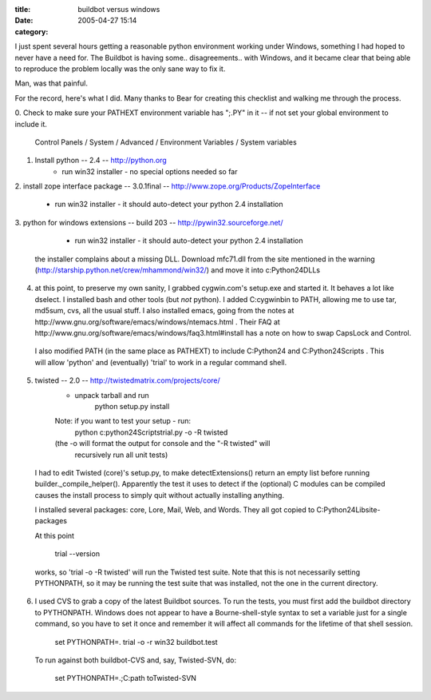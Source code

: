 :title: buildbot versus windows
:date: 2005-04-27 15:14
:category: 

I just spent several hours getting a reasonable python environment working
under Windows, something I had hoped to never have a need for. The Buildbot
is having some.. disagreements.. with Windows, and it became clear that being
able to reproduce the problem locally was the only sane way to fix it.

Man, was that painful.

For the record, here's what I did. Many thanks to Bear for creating this
checklist and walking me through the process.


0. Check to make sure your PATHEXT environment variable has ";.PY" in 
it -- if not set your global environment to include it.

 Control Panels / System / Advanced / Environment Variables / System variables

1. Install python -- 2.4 -- http://python.org
	* run win32 installer - no special options needed so far

2. install zope interface package -- 3.0.1final -- 
http://www.zope.org/Products/ZopeInterface
	* run win32 installer - it should auto-detect your python 2.4
          installation

3. python for windows extensions -- build 203 -- 
http://pywin32.sourceforge.net/
	* run win32 installer - it should auto-detect your python 2.4 
          installation

 the installer complains about a missing DLL. Download mfc71.dll from the
 site mentioned in the warning
 (http://starship.python.net/crew/mhammond/win32/) and move it into
 c:\Python24\DLLs

4. at this point, to preserve my own sanity, I grabbed cygwin.com's setup.exe
   and started it. It behaves a lot like dselect. I installed bash and other
   tools (but *not* python). I added C:\cygwin\bin to PATH, allowing me to
   use tar, md5sum, cvs, all the usual stuff. I also installed emacs, going
   from the notes at http://www.gnu.org/software/emacs/windows/ntemacs.html .
   Their FAQ at http://www.gnu.org/software/emacs/windows/faq3.html#install
   has a note on how to swap CapsLock and Control.

 I also modified PATH (in the same place as PATHEXT) to include C:\Python24
 and C:\Python24\Scripts . This will allow 'python' and (eventually) 'trial'
 to work in a regular command shell.

5. twisted -- 2.0 -- http://twistedmatrix.com/projects/core/
	* unpack tarball and run
		python setup.py install
	Note: if you want to test your setup - run:
		python c:\python24\Scripts\trial.py -o -R twisted
	(the -o will format the output for console and the "-R twisted" will 
         recursively run all unit tests)

 I had to edit Twisted (core)'s setup.py, to make detectExtensions() return
 an empty list before running builder._compile_helper(). Apparently the test
 it uses to detect if the (optional) C modules can be compiled causes the
 install process to simply quit without actually installing anything.

 I installed several packages: core, Lore, Mail, Web, and Words. They all got
 copied to C:\Python24\Lib\site-packages\

 At this point

   trial --version

 works, so 'trial -o -R twisted' will run the Twisted test suite. Note that
 this is not necessarily setting PYTHONPATH, so it may be running the test
 suite that was installed, not the one in the current directory.

6. I used CVS to grab a copy of the latest Buildbot sources. To run the
   tests, you must first add the buildbot directory to PYTHONPATH. Windows
   does not appear to have a Bourne-shell-style syntax to set a variable just
   for a single command, so you have to set it once and remember it will
   affect all commands for the lifetime of that shell session.

  set PYTHONPATH=.
  trial -o -r win32 buildbot.test

 To run against both buildbot-CVS and, say, Twisted-SVN, do:

  set PYTHONPATH=.;C:\path to\Twisted-SVN
